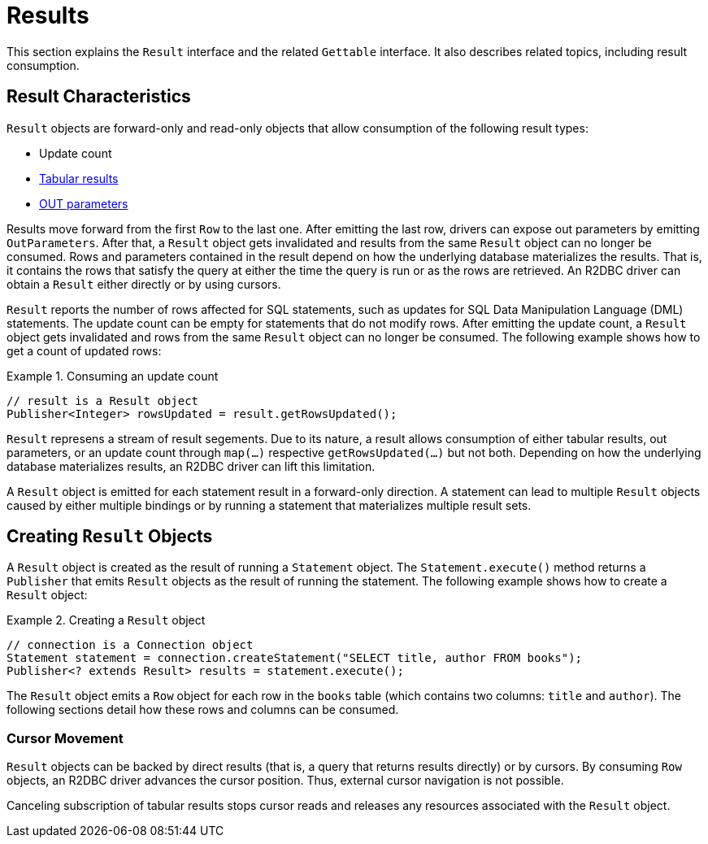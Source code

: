 [[results]]
= Results

This section explains the `Result` interface and the related `Gettable` interface.
It also describes related topics, including result consumption.

[[results.characteristics]]
== Result Characteristics

`Result` objects are forward-only and read-only objects that allow consumption of the following result types:

* Update count
* <<rows,Tabular results>>
* <<out-parameters,OUT parameters>>

Results move forward from the first `Row` to the last one.
After emitting the last row, drivers can expose out parameters by emitting `OutParameters`.
After that, a `Result` object gets invalidated and results from the same `Result` object can no longer be consumed.
Rows and parameters contained in the result depend on how the underlying database materializes the results.
That is, it contains the rows that satisfy the query at either the time the query is run or as the rows are retrieved.
An R2DBC driver can obtain a `Result` either directly or by using cursors.

`Result` reports the number of rows affected for SQL statements, such as updates for SQL Data Manipulation Language (DML) statements.
The update count can be empty for statements that do not modify rows.
After emitting the update count, a `Result` object gets invalidated and rows from the same `Result` object can no longer be consumed.
The following example shows how to get a count of updated rows:

.Consuming an update count
====
[source,java]
----
// result is a Result object
Publisher<Integer> rowsUpdated = result.getRowsUpdated();
----
====

`Result` represens a stream of result segements.
Due to its nature, a result allows consumption of either tabular results, out parameters, or an update count through `map(…)` respective `getRowsUpdated(…)` but not both.
Depending on how the underlying database materializes results, an R2DBC driver can lift this limitation.

A `Result` object is emitted for each statement result in a forward-only direction.
A statement can lead to multiple `Result` objects caused by either multiple bindings or by running a statement that materializes multiple result sets.

<<<

[[results.creating]]
== Creating `Result` Objects

A `Result` object is created as the result of running a `Statement` object.
The `Statement.execute()` method returns a `Publisher` that emits `Result` objects as the result of running the statement.
The following example shows how to create a `Result` object:

.Creating a `Result` object
====
[source,java]
----
// connection is a Connection object
Statement statement = connection.createStatement("SELECT title, author FROM books");
Publisher<? extends Result> results = statement.execute();
----
====

The `Result` object emits a `Row` object for each row in the `books` table (which contains two columns: `title` and `author`).
The following sections detail how these rows and columns can be consumed.

[[results.cursor]]
=== Cursor Movement

`Result` objects can be backed by direct results (that is, a query that returns results directly) or by cursors.
By consuming `Row` objects, an R2DBC driver advances the cursor position.
Thus, external cursor navigation is not possible.

Canceling subscription of tabular results stops cursor reads and releases any resources associated with the `Result` object.

<<<
